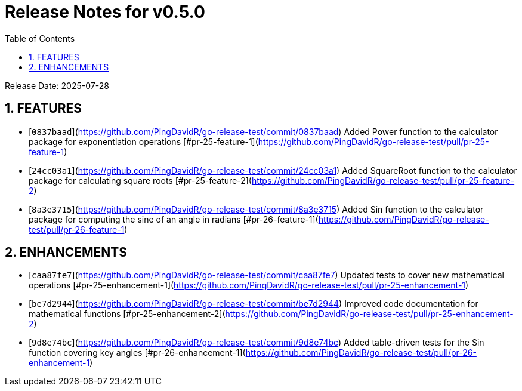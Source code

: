 = Release Notes for v0.5.0
:toc:
:toclevels: 3
:sectnums:

Release Date: 2025-07-28

== FEATURES
* [`0837baad`](https://github.com/PingDavidR/go-release-test/commit/0837baad) Added Power function to the calculator package for exponentiation operations [#pr-25-feature-1](https://github.com/PingDavidR/go-release-test/pull/pr-25-feature-1)
* [`24cc03a1`](https://github.com/PingDavidR/go-release-test/commit/24cc03a1) Added SquareRoot function to the calculator package for calculating square roots [#pr-25-feature-2](https://github.com/PingDavidR/go-release-test/pull/pr-25-feature-2)
* [`8a3e3715`](https://github.com/PingDavidR/go-release-test/commit/8a3e3715) Added Sin function to the calculator package for computing the sine of an angle in radians [#pr-26-feature-1](https://github.com/PingDavidR/go-release-test/pull/pr-26-feature-1)


== ENHANCEMENTS
* [`caa87fe7`](https://github.com/PingDavidR/go-release-test/commit/caa87fe7) Updated tests to cover new mathematical operations [#pr-25-enhancement-1](https://github.com/PingDavidR/go-release-test/pull/pr-25-enhancement-1)
* [`be7d2944`](https://github.com/PingDavidR/go-release-test/commit/be7d2944) Improved code documentation for mathematical functions [#pr-25-enhancement-2](https://github.com/PingDavidR/go-release-test/pull/pr-25-enhancement-2)
* [`9d8e74bc`](https://github.com/PingDavidR/go-release-test/commit/9d8e74bc) Added table-driven tests for the Sin function covering key angles [#pr-26-enhancement-1](https://github.com/PingDavidR/go-release-test/pull/pr-26-enhancement-1)


